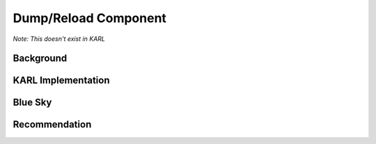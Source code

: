 =====================
Dump/Reload Component
=====================


*Note: This doesn't exist in KARL*

Background
==========



KARL Implementation
===================


Blue Sky
========


Recommendation
==============

